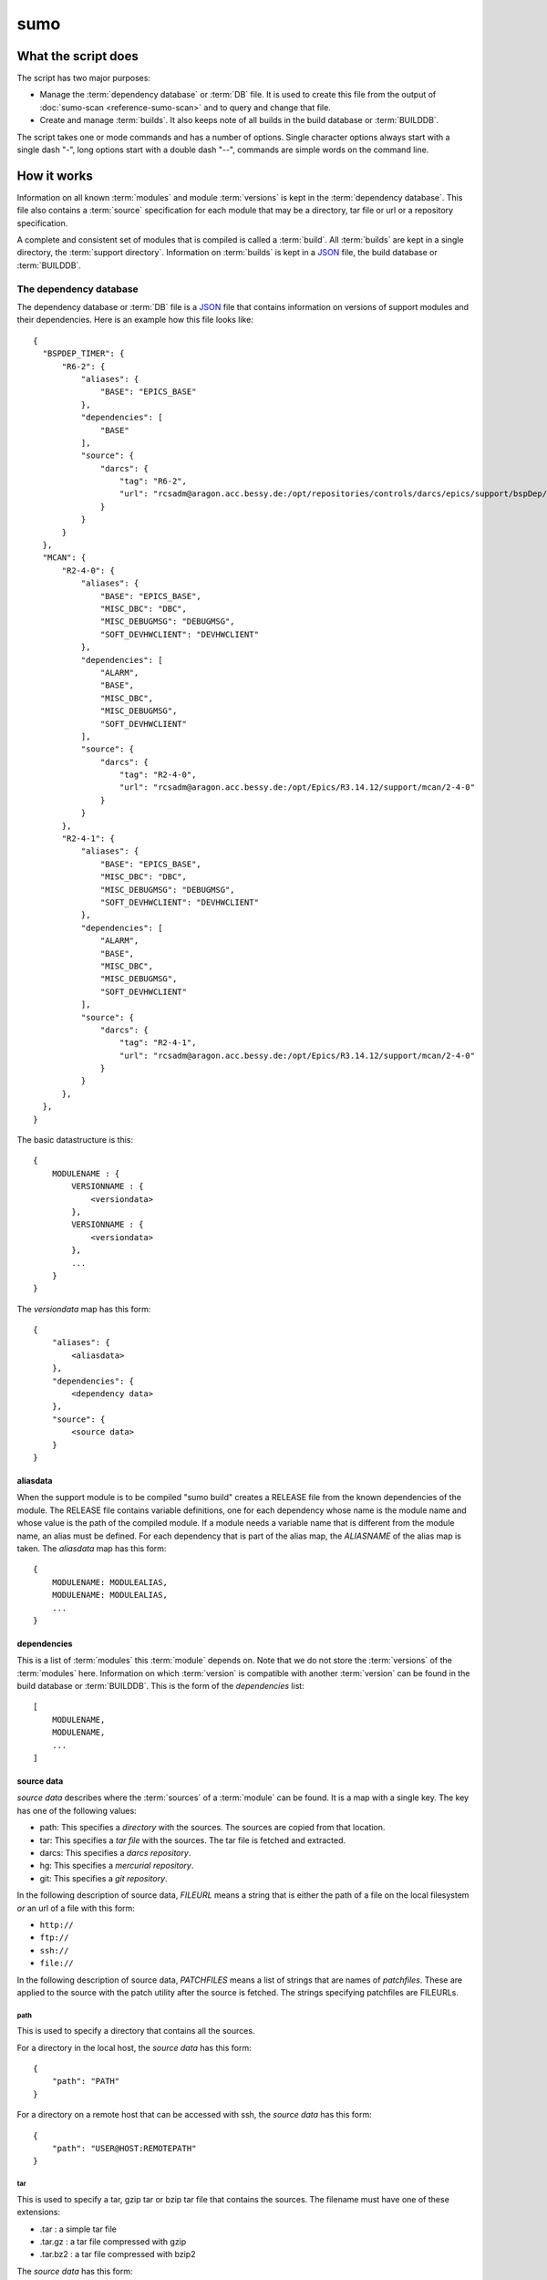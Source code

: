 sumo
====

What the script does
--------------------

The script has two major purposes:

- Manage the :term:`dependency database` or :term:`DB` file. 
  It is used to create this file from the output of 
  :doc:`sumo-scan <reference-sumo-scan>` and to query and 
  change that file.
- Create and manage :term:`builds`. It also keeps note of 
  all builds in the build database or :term:`BUILDDB`.

The script takes one or mode commands and has a number of options. Single
character options always start with a single dash "-", long options start with
a double dash "--", commands are simple words on the command line.

How it works
------------

Information on all known :term:`modules` and module :term:`versions` is kept in
the :term:`dependency database`. This file also contains a :term:`source`
specification for each module that may be a directory, tar file or url or a
repository specification.

A complete and consistent set of modules that is compiled is called a
:term:`build`.  All :term:`builds` are kept in a single directory, the
:term:`support directory`. Information on :term:`builds` is kept in a 
`JSON <http://www.json.org>`_ file, the build database or :term:`BUILDDB`.

.. _reference-sumo-db-The-dependency-database:

The dependency database
+++++++++++++++++++++++

The dependency database or :term:`DB` file is a `JSON <http://www.json.org>`_ file
that contains information on versions of support modules and their
dependencies. Here is an example how this file looks like::

  {
    "BSPDEP_TIMER": {
        "R6-2": {
            "aliases": {
                "BASE": "EPICS_BASE"
            },
            "dependencies": [
                "BASE"
            ],
            "source": {
                "darcs": {
                    "tag": "R6-2",
                    "url": "rcsadm@aragon.acc.bessy.de:/opt/repositories/controls/darcs/epics/support/bspDep/timer"
                }
            }
        }
    },
    "MCAN": {
        "R2-4-0": {
            "aliases": {
                "BASE": "EPICS_BASE",
                "MISC_DBC": "DBC",
                "MISC_DEBUGMSG": "DEBUGMSG",
                "SOFT_DEVHWCLIENT": "DEVHWCLIENT"
            },
            "dependencies": [
                "ALARM",
                "BASE",
                "MISC_DBC",
                "MISC_DEBUGMSG",
                "SOFT_DEVHWCLIENT"
            ],
            "source": {
                "darcs": {
                    "tag": "R2-4-0",
                    "url": "rcsadm@aragon.acc.bessy.de:/opt/Epics/R3.14.12/support/mcan/2-4-0"
                }
            }
        },
        "R2-4-1": {
            "aliases": {
                "BASE": "EPICS_BASE",
                "MISC_DBC": "DBC",
                "MISC_DEBUGMSG": "DEBUGMSG",
                "SOFT_DEVHWCLIENT": "DEVHWCLIENT"
            },
            "dependencies": [
                "ALARM",
                "BASE",
                "MISC_DBC",
                "MISC_DEBUGMSG",
                "SOFT_DEVHWCLIENT"
            ],
            "source": {
                "darcs": {
                    "tag": "R2-4-1",
                    "url": "rcsadm@aragon.acc.bessy.de:/opt/Epics/R3.14.12/support/mcan/2-4-0"
                }
            }
        },
    },
  }

The basic datastructure is this::

  {
      MODULENAME : {
          VERSIONNAME : {
              <versiondata>
          },
          VERSIONNAME : {
              <versiondata>
          },
          ...
      }
  }

The *versiondata* map has this form::

  {
      "aliases": {
          <aliasdata>
      },
      "dependencies": {
          <dependency data>
      },
      "source": {
          <source data>
      }
  }

aliasdata
:::::::::

When the support module is to be compiled "sumo build" creates a RELEASE file
from the known dependencies of the module. The RELEASE file contains variable
definitions, one for each dependency whose name is the module name and whose
value is the path of the compiled module. If a module needs a variable name
that is different from the module name, an alias must be defined. For each
dependency that is part of the alias map, the *ALIASNAME* of the alias map is
taken. The *aliasdata* map has this form::

  {
      MODULENAME: MODULEALIAS,
      MODULENAME: MODULEALIAS,
      ...
  }

dependencies
::::::::::::

This is a list of :term:`modules` this :term:`module` depends on. Note that we
do not store the :term:`versions` of the :term:`modules` here. Information on
which :term:`version` is compatible with another :term:`version` can be found
in the build database or :term:`BUILDDB`.  This is the form of the
*dependencies* list::

  [
      MODULENAME,
      MODULENAME,
      ...
  ]

source data
:::::::::::

*source data* describes where the :term:`sources` of a :term:`module` can be
found. It is a map with a single key. The key has one of the following values:

- path: This specifies a *directory* with the sources. The sources are copied
  from that location.
- tar: This specifies a *tar file* with the sources. The tar file is fetched
  and extracted.
- darcs: This specifies a *darcs repository*. 
- hg: This specifies a *mercurial repository*. 
- git: This specifies a *git repository*. 

In the following description of source data, *FILEURL* means a string that is
either the path of a file on the local filesystem *or* an url of a file with
this form:

- ``http://``
- ``ftp://``
- ``ssh://``
- ``file://``

In the following description of source data, *PATCHFILES* means a list of
strings that are names of *patchfiles*. These are applied to the source with
the patch utility after the source is fetched. The strings specifying
patchfiles are FILEURLs.
  
path
^^^^

This is used to specify a directory that contains all the sources. 

For a directory in the local host, the *source data* has this form::

  {
      "path": "PATH"
  }

For a directory on a remote host that can be accessed with ssh, the *source
data* has this form::

  {
      "path": "USER@HOST:REMOTEPATH"
  }

tar
^^^

This is used to specify a tar, gzip tar or bzip tar file that contains the
sources. The filename must have one of these extensions:

- .tar : a simple tar file
- .tar.gz : a tar file compressed with gzip
- .tar.bz2 : a tar file compressed with bzip2

The *source data* has this form:: 

  {
      "tar": {
          "patches": PATCHFILES,
          "url": "FILEURL"
      }
  }

The key "patches" is optional. If it is given the patches are applied to the
source in the given order.

"TARFILE" may be a filename or an URL with one of these forms:

- ``http://``
- ``ftp://``
- ``ssh://``
- ``file://``

darcs
^^^^^

This is used to specify a source from a darcs repository.  

The *source data* has this form:: 

  {
      "darcs": {
          "patches": PATCHFILES,
          "tag": "TAG",
          "url": "REPOSITORY"
      }
  }

The key "patches" is optional. If it is given the patches are applied to the
source in the given order.

The key "tag" is also optional, if it is given it specifies the darcs tag that
is used to fetch the source. 

The key "url" is a darcs repository specification (see manual of darcs for
further information).

hg
^^

This is used to specify a source from a mercurial repository.  

The *source data* has this form:: 

  {
      "hg": {
          "patches": PATCHFILES,
          "rev": "REVISION",
          "tag": "TAG",
          "url": "REPOSITORY"
      }
  }

The key "patches" is optional. If it is given the patches are applied to the
source in the given order.

The key "rev" is optional, if it is given it specifies the mercurial revision
that is used to fetch the source. Note that "rev" and "tag" MUST NOT be given
both.

The key "tag" is also optional, if it is given it specifies the mercurial tag
that is used to fetch the source. Note that "rev" and "tag" MUST NOT be given
both.

The key "url" is a darcs repository specification (see manual of mercurial for
further information).

git
^^^

This is used to specify a source from a git repository.  

The *source data* has this form:: 

  {
      "git": {
          "patches": PATCHFILES,
          "rev": "REVISION",
          "tag": "TAG",
          "url": "REPOSITORY"
      }
  }

The key "patches" is optional. If it is given the patches are applied to the
source in the given order.

The key "rev" is optional, if it is given it specifies the git revision
that is used to fetch the source. Note that "rev" and "tag" MUST NOT be given
both.

The key "tag" is also optional, if it is given it specifies the git tag
that is used to fetch the source. Note that "rev" and "tag" MUST NOT be given
both.

The key "url" is a darcs repository specification (see manual of git for
further information).

The scan database
+++++++++++++++++

When :doc:`"sumo-scan all"<reference-sumo-scan>` is used to scan an existing
support directory it also gathers information on what version of a module
depends on what version of another module. In order to keep this information
although the dependency database doesn't contain versions of dependencies, this
information is held in a separate file, the scan database or :term:`SCANDB`.

Here is an example on how this file looks like::

  {
      "AGILENT": {
          "R2-3": {
              "BASE": {
                  "R3-14-12-2-1": "scanned"
              }
          }
      },
      "AGILENT-SUPPORT": {
          "R0-10": {
              "BASE": {
                  "R3-14-12-2-1": "scanned"
              }
          },
          "R0-11": {
              "BASE": {
                  "R3-14-12-2-1": "scanned"
              }
          },
          "R0-12": {
              "BASE": {
                  "R3-14-12-2-1": "scanned"
              }
          },
          "R0-9-5": {
              "BASE": {
                  "R3-14-12-2-1": "scanned"
              }
          }
      },
      "ALARM": {
          "R3-7": {
              "BASE": {
                  "R3-14-12-2-1": "scanned"
              },
              "BSPDEP_TIMER": {
                  "R6-2": "scanned"
              },
              "MISC_DBC": {
                  "R3-0": "scanned"
              }
          },
          "R3-8": {
              "BASE": {
                  "R3-14-12-2-1": "scanned"
              },
              "BSPDEP_TIMER": {
                  "R6-2": "scanned"
              },
              "MISC_DBC": {
                  "R3-0": "scanned"
              }
          }
      }
  }

  The basic datastructure is this::

  {
      MODULENAME: {
          DEPENDENCY_MODULENAME: {
              DEPENDENCY_VERSION: STATE
              DEPENDENCY_VERSION: STATE
              ...
          }
      }
  }

For each dependency of a module this structure contains the version of the
dependency and a state. The state can be "stable" or "testing" or "scanned" but
is always "scanned" if the file was generated with sumo-db.

The build database
++++++++++++++++++

The build database or :term:`BUILDDB` file is a `JSON <http://www.json.org>`_
file that contains information of all :term:`builds` in the 
:term:`support directory`.

Here is an example how this file looks like::

  {
      "001": {
          "modules": {
              "ALARM": "R3-5",
              "ASYN": "R4-15-bessy2",
              "BASE": "R3-14-8-2-0",
              "BSPDEP_CPUBOARDINIT": "R4-0",
              "BSPDEP_TIMER": "R5-1",
              "CSM": "R3-8",
              "EK": "R2-1",
              "GENSUB": "PATH-1-6-1",
              "MCAN": "R2-3-18",
              "MISC": "R2-4",
              "SEQ": "R2-0-12-1",
              "SOFT": "R2-5",
              "VXSTATS": "R2-0"
          },
          "state": "stable"
      },
      "002": {
          "linked": {
              "ASYN": "001",
              "BASE": "001",
              "BSPDEP_CPUBOARDINIT": "001",
              "BSPDEP_TIMER": "001",
              "CSM": "001",
              "EK": "001",
              "GENSUB": "001",
              "MISC": "001",
              "SEQ": "001",
              "SOFT": "001",
              "VXSTATS": "001"
          },
          "modules": {
              "ALARM": "R3-4",
              "ASYN": "R4-15-bessy2",
              "BASE": "R3-14-8-2-0",
              "BSPDEP_CPUBOARDINIT": "R4-0",
              "BSPDEP_TIMER": "R5-1",
              "CSM": "R3-8",
              "EK": "R2-1",
              "GENSUB": "PATH-1-6-1",
              "MCAN": "R2-3-18",
              "MISC": "R2-4",
              "SEQ": "R2-0-12-1",
              "SOFT": "R2-5",
              "VXSTATS": "R2-0"
          },
          "state": "unstable"
      }
  }

The basic datastructure is this::

  {
      BUILDTAG : {
          <builddata> 
          },
      BUILDTAG : {
          <builddata> 
          },
      ...
  }

The *builddata* has this form::

  {
      "linked": {
          <linkdata>
          },
      "modules": {
          <moduledata>
          },
      "state": <state>
  }

moduledata
::::::::::

moduledata is a map that maps :term:`modulenames` to :term:`versionnames`.
This specifies all the :term:`modules` that are part of the :term:`build`.
Since a :term:`build` may reuse :term:`modules` from another :term:`build` not
all modules from this map may actually exist as separate directories of the
:term:`build`. The *moduledata* has this form::

  {
      MODULENAME: VERSIONNAME,
      MODULENAME: VERSIONNAME,
      ...
  }

linkdata
::::::::

linkdata is a map that maps :term:`modulenames` to buildtags. This map contains
all :term:`modules` of the :term:`build` that are reused from other
:term:`builds`. If a :term:`build` has no linkdata, the key "linked" in
*builddata* is omitted. The *linkdata* has this form::

  {
      MODULENAME: BUILDTAG,
      MODULENAME: BUILDTAG,
      ...
  }

state
:::::

This is a :term:`state` string that describes the state of the :term:`build`.
Here are the meanings of the :term:`state` string:

* unstable: the :term:`build` has been created but not yet compiled
* testing: the :term:`build` has been compiled successfully
* stable: the :term:`build` has been tested in production successfully
* disabled the :term:`build` should no longer be used

Configuration Files
+++++++++++++++++++

Many options that can be given on the command line can be taken from
configuration files. For more details see
:doc:`"configuration files "<configuration-files>`.

Commands
--------

You always have to provide sumo with a *maincommand*. Some *maincommands* need
to be followed by a *subcommand*. 

maincommands
++++++++++++

help [command...]
:::::::::::::::::

This command prints help for the given command. It can be invoked as::

  help
  help MAINCOMMAND
  help SUBCOMMAND
  help MAINCOMMAND SUBCOMMAND

You get a list of all known MAINCOMMANDS with::

  help maincommand

config
::::::

This is the maincommand for all operations for configuration files.

edit FILE
:::::::::

Start the editor specified by the environment variable "VISUAL" or "EDITOR"
with that file. This command first aquires a file-lock on the file that is only
released when the editor program is terminated. If you want to edit a
:term:`DB` or :term:`BUILDDB` file directly, you should always do it with this
with this command. The file locking prevents other users to use the file at the
same time you modify it.

This command must be followed by a *filename*.

lock FILE
:::::::::

Lock a FILE, then exit sumo. This is useful if you want to read or write a
database file without sumo interfering. Don't forget to remove the lock later
with the "unlock" command.

This command must be followed by a *filename*.

unlock FILE
:::::::::::

Unlock a FILE, then exit sumo. If you locked a database with "lock" before you
should always unlock it later, otherwise sumo can't access the file.

This command must be followed by a *filename*.

db
::

This is the maincommand for all operations that work with the 
:term:`dependency database` (DB) file.

For all of the db subcommands you have to specify the dependency database
directory with option --dbdir or a configuration file.

build
:::::

This is the maincommand for all operations that work with builds and the build
database (:term:`BUILDDB`).

For all of the build subcommands you have to specify the dependency database
directory and the build directory with --dbdir and --builddir or a
configuration file.

subcommands for maincommand "config"
++++++++++++++++++++++++++++++++++++

list
::::

List all configuration files that were loaded.

show [OPTIONNAMES]
::::::::::::::::::

Show the configuration in JSON format.  OPTIONNAMES is an optional list of long
option names. If OPTIONNAMES are specified, only options from this list are
saved in the configuration file.

make FILENAME [OPTIONNAMES]
:::::::::::::::::::::::::::

Create a new configuration file from the options read from configuration files
and options from the command line. If FILENAME is '-' dump to the console.
OPTIONNAMES is an optional list of long option names. If OPTIONNAMES are
specified, only options from this list are saved in the configuration file.

subcommands for maincommand "db"
++++++++++++++++++++++++++++++++

convert SCANFILE
::::::::::::::::

Convert a :term:`scanfile` that was created by by 
:doc:`"sumo-scan all"<reference-sumo-scan>` to a new dependency database.  If
SCANFILE is a dash "-", the program expects the scanfile on stdin.  Note that
options "--dbdir" and "--scandb" are mandatory here. With "--dbdir" you specify
the drectory where the new created 
:ref:`dependency database <reference-sumo-db-The-dependency-database>` file is
stored, with "--scandb" you specify the name of the scan database file. The
scan database file contains information on what moduleversion can be used with
what dependency version.

convert-old OLDDB
:::::::::::::::::

Convert a :ref:`dependency database <reference-sumo-db-The-dependency-database>` 
file OLDDB from old to new format. The old format had architecture data
("arch") for each moduleversion. In the new format this data is removed.  Note
that this command IGNORES option "--dbrepo", it directly operates on the
dependency database file in the directory given with option "--dbdir".

appconvert SCANFILE
:::::::::::::::::::

Convert a :term:`scanfile` that was created by applying 
:doc:`"sumo-scan all"<reference-sumo-scan>` to an application to a list of 
:term:`aliases` and :term:`modulespecs` in `JSON <http://www.json.org>`_
format. The result is printed to the console. It can be used with
--config to put these in the configuration file of sumo.

format
::::::

Just load and save the 
:ref:`dependency database <reference-sumo-db-The-dependency-database>`. 
This ensures that the file is formatted in the standard sumo format. This is
useful when the file was edited and you want to ensure that key sort order and
indentation are restored. If you specified a repository with --dbrepo, the
command will commit the changes. If you want a log message different from "db
format" use option --logmsg. 


weight WEIGHT MODULES
:::::::::::::::::::::

Set the weight factor for modules. A weight determines where a module is placed
in the generated RELEASE file. Modules there are sorted first by weight, then
by dependency. Parameter MODULES is a list of :term:`modulespecs`. Use
modulename:{+-}versionname to select more versions of a module.

Note that this command *does not* use the "--modules" command line option.

Parameter WEIGHT must be an integer.

list
::::

This command lists all :term:`modules` in the 
:ref:`dependency database <reference-sumo-db-The-dependency-database>`.

show [MODULES]
::::::::::::::

This command shows all versions of the given modules. 

Optional parameter MODULES specifies the names of :term:`modules` shown. If no
:term:`modules` are given the command shows all :term:`versions` of all
:term:`modules`.

filter MODULES...
:::::::::::::::::

This command prints only the parts of the dependency database that contain the
given modules. 

Parameter MODULES is a list of :term:`modulespecs` MODULE:{+-}VERSION that
specifies the :term:`modules` and :term:`versions` to operate on. 

find REGEXP
:::::::::::

This command shows all :term:`modules` whose names or :term:`sources` match a
regexp.  Parameter REGEXP is a perl compatible :term:`regular expression`.  

check
:::::

Do some consistency checks on the :term:`dependency database` file in the
directory specifed by --dbdir.

merge DB
::::::::

Merge the given :term:`dependency database` file with the 
:term:`dependency database` in the directory specifed by --dbdir.

cloneversion MODULE OLD-VERSION NEW-VERSION [SOURCESPEC]
::::::::::::::::::::::::::::::::::::::::::::::::::::::::

This command adds a new :term:`version` of a :term:`module` to the
:term:`dependency database` by copying the old :term:`version`. MODULE here is
just the name of the module since the version follows as a separate argument.
If sourcespec is given, the command changes the source part according to this
parameter. A sourcespec has the form "path PATH", "tar TARFILE [PATCHES]",
"REPOTYPE URL" or "REPOTYPE URL TAG [PATCHES]". REPOTYPE may be "darcs", "hg"
or "git". Both, URL or TAG may be "*", in this case the original URL or TAG
remain unchanged. PATCHES is a list of patchfiles or URLs of patchfiles. If
sourcespec is not given, the command adds NEW-VERSION as new tag to the source
specification. The command always asks for a confirmation of the action unless
option "-y" is used.

replaceversion MODULE OLD-VERSION NEW-VERSION
:::::::::::::::::::::::::::::::::::::::::::::

This command replaces a :term:`version` of a :term:`module` with a new
:term:`version`. MODULE here is just the name of the module since the version
follows as a separate argument. All the data of the :term:`module` is copied.
If sourcespec is given, the command changes the source part according to this
parameter. A sourcespec has the form "path PATH", "tar TARFILE", "REPOTYPE URL"
or "REPOTYPE URL TAG".  REPOTYPE may be "darcs", "hg" or "git". Both, URL or
TAG may be "*", in this case the original URL or TAG remains unchanged.

clonemodule OLD-MODULE NEW-MODULE [VERSIONS]
::::::::::::::::::::::::::::::::::::::::::::

Copy all :term:`versions` of the existing old :term:`module` and add this with
the name of thew new :term:`module` to the :term:`dependency` database.
OLD-MODULE and NEW-MODULE here are just the module names since the versions may
follow as a separate argument. If there are no :term:`versions` specified, the
command copies all existing :term:`versions`. Note that this DOES NOT add the
new :term:`module` as :term:`dependency` to any other :term:`modules`.

dependency-delete MODULE DEPENDENCY
:::::::::::::::::::::::::::::::::::

Delete a :term:`dependency` of a :term:`module`. MODULE here is a
:term:`modulespec` of the form MODULE:VERSION that specifies a single version
of a module.

dependency-add MODULE DEPENDENCY
::::::::::::::::::::::::::::::::

Add a :term:`dependency` to a :term:`module`. MODULE here is a
:term:`modulespec` of the form MODULE:VERSION that specifies a single version
of a module.

alias-add MODULE DEPENDENCY ALIAS
:::::::::::::::::::::::::::::::::

Define a new :term:`alias` for a :term:`dependency` of a :term:`module`. MODULE
here is a :term:`modulespec` of the form MODULE:VERSION that specifies a single
version of a module.

subcommands for maincommand "build"
+++++++++++++++++++++++++++++++++++

try MODULES
:::::::::::

This command is intended to help you create :term:`module` specifications for
the "new" command. 

Each MODULE here is a :term:`modulespec` of the form MODULE or
MODULE:{+-}VERSION that specifies just a module name, a module and some
versions or a single version. You can specify an incomplete list of
:term:`modules`.

The detail of the output is determined by option "``--detail``" which is an
integer between 0 and 3. 0, the default, gives the shortest, 3 gives the
longest report. The program then shows which :term:`modules` you have to

In any case the command shows which :term:`modules` are missing since they
depend on other :term:`modules` of your specification and which ones are
missing an exact :term:`version`.

If you converted an existing support directory to sumo you have a scan database
file which you can specify with option "--scandb" to this command.

For a detailed example see :ref:`try example <example-sumo-build-try>`.

new MODULES
:::::::::::

This command creates a new :term:`build`. Each module given in MODULES here is
a :term:`modulespec` of the form MODULE:VERSION that specifies a single version
of a module. If the :term:`buildtag` is not given as an option, the program
generates a :term:`buildtag` in the form "AUTO-nnn". A new :term:`build` is
created according to the :term:`modulespecs`. Your modulespecifications must be
*complete* and *exact* meaning that all :term:`dependencies` are included and
all :term:`modules` are specified with exactly a single :term:`version`. Use
command "try" in order to create :term:`module` specifications that can be used
with command "new".  This command calls "make" and, after successful
completion, sets the state of the :term:`build` to "testing". If you want to
skip this step, use option "--no-make". In order to provide arbitrary options
to make use option "--makeopts". 

find MODULES
::::::::::::

This command is used to find matching :term:`builds` for a given list of
:term:`modulespecs`. Each module in MODULES here is a :term:`modulespec` of the
form MODULE or MODULE:{+-}VERSION that specifies just a module name, a module
and some versions or a single version. The command prints a list of
:term:`buildtags` of matching :term:`builds` on the console. If option --brief
is given, the program just shows the buildtags. 

useall BUILDTAG
:::::::::::::::

This command creates a configure/RELEASE file for an application. The command
must be followed by buildtag. The release file created includes *all*
:term:`modules` of the :term:`build`. The buildtag may be given as argument or
option. Output to another file or the console can be specified with option
'-o'. 

use MODULES
:::::::::::

This command creates a configure/RELEASE file for an application. Each module
given in MODULES here is a :term:`modulespec` of the form MODULE:VERSION that
specifies a single version of a module. If option --buildtag is given, it
checks if this is compatible with the given :term:`modules`.  Otherwise it
looks for all :term:`builds` that have the :term:`modules` in the required
:term:`versions`. If more than one matching :term:`build` found it takes the
one with the alphabetically first buildtag. The RELEASE file created includes
only the :term:`modules` that are specified. Output to another file or the
console can be specified with option '-o'.

list
::::

This command lists the names of all builds.

show BUILDTAG
:::::::::::::

This command shows the data of a :term:`build`. The :term:`buildtag` must be
given as an argument.

state BUILDTAG [NEW-STATE]
::::::::::::::::::::::::::

This command is used to show or change the :term:`state` of a :term:`build`.
The :term:`buildtag` must be given as an argument. If there is no new
:term:`state` given, it just shows the current :term:`state` of the
:term:`build`. Otherwise the :term:`state` of the :term:`build` is changed
to the given value. 

delete BUILDTAG
:::::::::::::::

If no other :term:`build` depends on the :term:`build` specified by the
:term:`buildtag`, the directories of the :term:`build` are removed and it's
entry in the builddb is deleted. The :term:`buildtag` must be given as an
argument.

Options
-------

.. _reference-sumo-Options:

Here is a short overview on command line options:

``--version``
    show program's version number and exit
``-h, --help``
    show this help message and exit
``--summary``
    Print a summary of the function of the program.
``--test``
    Perform some self tests.
``-c FILE, --config FILE``
    Load options from the given configuration file. You can specify more than
    one of these.  Unless --no-default-config is given, the program always
    loads configuration files from several standard directories first before it
    loads your configuration file. The contents of all configuration files are
    merged.
``-C, --no-default-config``
    If this option is not given and --no-default-config is not given, the
    program tries to load the default configuration file sumo-scan.config from
    several standard locations (see documentation on configuration files).
``--disable-loading``
    If given, disable execution of load commands like '#preload' in
    configuration files. In this case these keys are treated like ordinary
    keys.
``-A``, ``--append OPTIONNAME``
    If an option with name OPTIONNAME is given here and it is a list option,
    the list from the command line is *appended* to the list from the
    configuration file. The default is that options from the command line
    *override* option values from the configuration file.
``--#preload FILES`` 
    Specify a an '#preload' directive in the configuration file. This option
    has only a meaning if a configuration file is created with the 'makeconfig'
    command. '#preload' means that the following file(s) are loaded before the
    rest of the configuration file.
``--#opt-preload FILES`` 
    This option does the same as --#preload but the file loading is optional.
    If they do not exist the program continues without an error.
``--#postload FILES`` 
    Specify a an '#postload' directive in the configuration file. This option
    has only a meaning if a configuration file is created with the 'makeconfig'
    command. '#postload' means that the following file(s) are loaded after the
    rest of the configuration file.
``--#opt-postload FILES`` 
    This option does the same as --#postload but the file loading is optional.
    If they do not exist the program continues without an error.
``--db DB``
    Define the name of the DB file. A default for this option can be put in a
    configuration file.
``--dbrepomode MODE``
    Specify how sumo should use the dependency database repository. There are
    three possible values: 'get', 'pull' and 'push'. With 'get' the foreign
    repository is cloned if the local repository does not yet exist. With
    'pull' sumo does a pull and merge before each read operation on the
    database. With 'push' it additionally does a push after each modification
    of the database. The default is 'get'." A default for this option can be
    put in a configuration file.
``--dbrepo REPOSITORY``
    Define a REPOSITORY for the db file. REPOSITORY must consist of 'REPOTYPE
    URL', REPOTYPE may be 'darcs', 'hg' or 'git'. Option --dbdir must specify a
    directory that will contain the repository for the db file.  Before reading
    the db file a 'pull' command will be executed. When the file is changed, a
    'commit' and a 'push' command will be executed. If the repository doesn't
    exist the program tries to check out a working copy from the given URL. A
    default for this option can be put in a configuration file.
``--scandb SCANDB``
    Specify the (optional) :term:`SCANDB` file. The scan database file contains
    information on what moduleversion can be used with what dependency version.
``--dumpdb``
    Dump the modified db on the console, currently only for the commands
    "weight", "merge", "cloneversion" and "replaceversion".
``--logmsg`` LOGMESSAGE
    Specify a logmessage for automatic commits when --dbrepo is used.
``-t BUILDTAG, --buildtag BUILDTAG``
    Specify a buildtag.
``--buildtag-stem STEM``
    Specify the stem of a buildtag. This option has only an effect on the
    commands 'new' and 'try' if a buildtag is not specified. The program
    generates a new tag in the form 'stem-nnn' where 'nnn' is the smallest
    possible number that ensures that the buildtag is unique.
``--builddir BUILDDIR``
    Specify the support directory. If this option is not given take the current
    working directory as support directory. A default for this option can be
    put in a configuration file.
``--localbuilddir BUILDDIR``
    Specify a *local* support directory. Modules from the directory specifed
    by --builddir are used but this directory is not modfied. All new builds
    are created in the local build directory and only the build database file
    there is modified.
``-o OUTPUTFILE, --output OUTPUTFILE``
    Define the output for commands 'useall' and 'use'. If this option is not
    given, 'useall' and 'use' write to 'configure/RELEASE'. If this option is
    '-', the commands write to standard-out",
``-x EXTRALINE, --extra EXTRALLINE``
    Specify an extra line that is added to the generated RELEASE file. A
    default for this option can be put in a configuration file.
``-a ALIAS, --alias ALIAS``
    Define an alias for the commands 'use' and 'useall'. An alias must have the
    form FROM:TO. The path of module named 'FROM' is put in the generated
    RELEASE file as a variable named 'TO'. You can specify more than one of
    these by repeating this option or by joining values in a single string
    separated by spaces. A default for this option can be put in a
    configuration file.
``-m MODULE, --module MODULE``
    Define a :term:`modulespec`. If you specify modules with this option you
    don't have to put :term:`modulespecs` after some of the commands. You can
    specify more than one of these by repeating this option or by joining
    values in a single string separated by spaces. A default for this option
    can be put in a configuration file.
``-X, --exclude-states``
    For command 'try' exclude all 'dependents' whose state does match one of
    the regular expressions (REGEXP).
``-b, --brief``
    Create a more brief output for some commands.
``--detail``
    Control the output of command 'try'. The value must be an integer between 0
    (very short) and 3 (very long)."
``-D EXPRESSION, --dir-patch EXPRESSION``
    Specify a directory patchexpression. Such an expression consists of a tuple
    of 2 python strings. The first is the match expression, the second one is
    the replacement string. The regular expression is applied to every source
    path generated. You can specify more than one patchexpression. A default
    for this option can be put in a configuration file.
``-U EXPRESSION, --url-patch EXPRESSION``
    Specify a repository url patchexpression. Such an expression consists of a
    tuple of 2 python strings. The first is the match expression, the second
    one is the replacement string. The regular expression is applied to every
    source url generated. You can specify more than one patchexpression. A
    default for this option can be put in a configuration file.
``--noignorecase``
    For command 'find', do NOT ignore case.
``--no-checkout``
    With this option, "new" does not check out sources of support modules. This
    option is only here for test purposes.
``--no-make``
    With this option, "new" does not call "make".j
``--makeopts MAKEOPTIONS``
    Specify extra option strings for make You can specify more than one of
    these by repeating this option or by joining values in a single string
    separated by spaces. A default for this option can be put in a
    configuration file.
``--readonly``
    Do not allow modifying the database files or the support directory. A
    default for this option can be put in a configuration file.
``--nolock``
    Do not use file locking.
``-p, --progress``
    Show progress on stderr. A default for this option can be put in a
    configuration file.
``--trace``
    Switch on some trace messages.
``--tracemore``
    Switch on even more trace messages.
``--dump-modules``
    Dump module specs, then stop the program.
``--list``
    Show information for automatic command completion.
``-y, --yes``
    All questions the program may ask are treated as if the user replied 'yes'.
``--exceptions``
    On fatal errors that raise python exceptions, don't catch these. This will
    show a python stacktrace instead of an error message and may be useful for
    debugging the program."
``-v, --verbose``
    Show command calls. A default for this option can be put in a
    configuration file.
``-n, --dry-run``
    Just show what the program would do.
